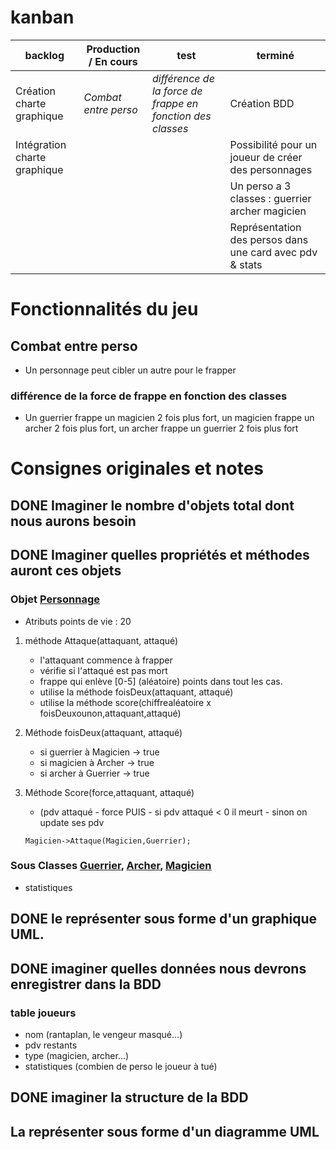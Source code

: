 * kanban
| backlog                      | Production / En cours | test                                                     | terminé                                                  |
|------------------------------+-----------------------+----------------------------------------------------------+----------------------------------------------------------|
| Création charte graphique    | [[Combat entre perso][Combat entre perso]]    | [[diff%C3%A9rence de la force de frappe en fonction des classes][différence de la force de frappe en fonction des classes]] | Création BDD                                             |
| Intégration charte graphique |                       |                                                          | Possibilité pour un joueur de créer des personnages      |
|                              |                       |                                                          | Un perso a 3 classes : guerrier archer magicien          |
|                              |                       |                                                          | Représentation des persos dans une card avec pdv & stats |
|------------------------------+-----------------------+----------------------------------------------------------+----------------------------------------------------------|


* Fonctionnalités du jeu
** Combat entre perso
- Un personnage peut cibler un autre pour le frapper
*** différence de la force de frappe en fonction des classes
 -  Un guerrier frappe un magicien 2 fois plus fort, un magicien frappe
    un archer 2 fois plus fort, un archer frappe un guerrier 2 fois plus
    fort

* Consignes originales et notes 
** DONE Imaginer le nombre d'objets total dont nous aurons besoin
** DONE Imaginer quelles propriétés et méthodes auront ces objets
*** Objet _Personnage_
- Atributs points de vie : 20
**** méthode Attaque(attaquant, attaqué)
- l'attaquant commence à frapper
- vérifie si l'attaqué est pas mort
- frappe qui enlève [0-5] (aléatoire) points dans tout les cas.
- utilise la méthode foisDeux(attaquant, attaqué)
- utilise la méthode score(chiffrealéatoire x foisDeuxounon,attaquant,attaqué)
**** Méthode foisDeux(attaquant, attaqué)
- si guerrier à Magicien -> true
- si magicien à Archer -> true
- si archer à Guerrier -> true
**** Méthode Score(force,attaquant, attaqué)
- (pdv attaqué - force PUIS - si pdv attaqué < 0 il meurt - sinon on update ses pdv

#+BEGIN_SRC 
Magicien->Attaque(Magicien,Guerrier);
#+END_SRC

*** Sous Classes _Guerrier_, _Archer_, _Magicien_
- statistiques
** DONE le représenter sous forme d'un graphique UML.
** DONE imaginer quelles données nous devrons enregistrer dans la BDD
*** table joueurs
- nom (rantaplan, le vengeur masqué...)
- pdv restants
- type (magicien, archer...)
- statistiques (combien de perso le joueur à tué)
** DONE imaginer la structure de la BDD
** La représenter sous forme d'un diagramme UML
